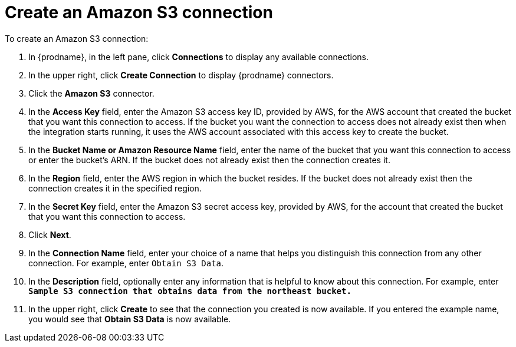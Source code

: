 [id='create-s3-connection']
= Create an Amazon S3 connection

To create an Amazon S3 connection:

. In {prodname}, in the left pane, click *Connections* to 
display any available connections. 
. In the upper right, click *Create Connection* to display
{prodname} connectors.  
. Click the *Amazon S3* connector. 
. In the *Access Key* field, enter the Amazon S3 access key ID, 
provided by AWS, for the
AWS account that created the bucket that you want 
this connection to access. If the bucket you want the connection to
access does not already exist then when the integration starts running,
it uses the AWS account associated with this access key to create the bucket.
. In the *Bucket Name or Amazon Resource Name* field, enter the name of
the bucket that you want this connection to access or enter the bucket's ARN. 
If the bucket does not already exist then the connection creates it.
. In the *Region* field, enter the AWS region in which the bucket resides.
If the bucket does not already exist then the connection creates it in the
specified region. 
. In the *Secret Key* field, enter the Amazon S3 secret access key,
provided by AWS, for the account that created the bucket that you want this 
connection to access. 
// . Click *Validate*. {prodname} immediately tries to validate the 
// connection and displays a message that indicates whether or not
// validation is successful. If validation fails, revise the configuration
//details as needed and try again. 
//. If validation is successful, click *Next*. 
. Click *Next*.
. In the *Connection Name* field, enter your choice of a name that
helps you distinguish this connection from any other connection. 
For example, enter `Obtain S3 Data`.
. In the *Description* field, optionally enter any information that
is helpful to know about this connection. For example,
enter `*Sample S3 connection
that obtains data from the northeast bucket.*`
. In the upper right, click *Create* to see that the connection you 
created is now available. If you entered the example name, you would 
see that *Obtain S3 Data* is now available. 
